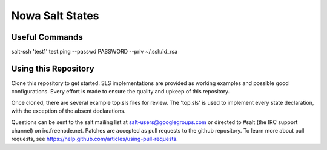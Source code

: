 ===========
Nowa Salt States
===========


Useful Commands
---------------
salt-ssh 'test1' test.ping --passwd PASSWORD --priv ~/.ssh/id_rsa


Using this Repository
---------------------

Clone this repository to get started. SLS implementations are provided 
as working examples and possible good configurations. Every effort is made
to ensure the quality and upkeep of this repository. 

Once cloned, there are several example top.sls files for review. The 'top.sls'
is used to implement every state declaration, with the exception of the absent
declarations.

Questions can be sent to the salt mailing list at salt-users@googlegroups.com 
or directed to #salt (the IRC support channel) on irc.freenode.net. Patches 
are accepted as pull requests to the github repository. To learn more about
pull requests, see https://help.github.com/articles/using-pull-requests.
